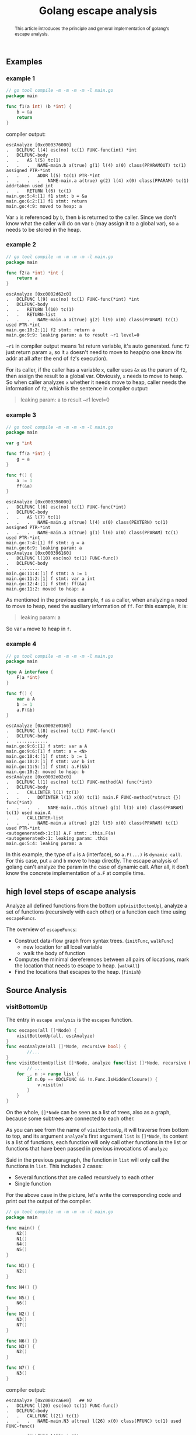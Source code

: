 #+HTML_HEAD: <link rel="stylesheet" type="text/css" href="https://gongzhitaao.org/orgcss/org.css"/>
#+TITLE: Golang escape analysis
#+KEYWORDS: golang
#+OPTIONS: toc:nil num:3 H:4 ^:nil pri:t


#+BEGIN_abstract
This article introduces the principle and general implementation of
golang's escape analysis.
#+END_abstract
#+TOC: headlines 2




** Examples
*** example 1
#+BEGIN_SRC go
  // go tool compile -m -m -m -m -l main.go
  package main

  func f1(a int) (b *int) {
	  b = &a
	  return
  }
#+END_SRC    
compiler output:
#+BEGIN_SRC 
escAnalyze [0xc000376000]
.   DCLFUNC l(4) esc(no) tc(1) FUNC-func(int) *int
.   DCLFUNC-body
.   .   AS l(5) tc(1)
.   .   .   NAME-main.b a(true) g(1) l(4) x(0) class(PPARAMOUT) tc(1) assigned PTR-*int
.   .   .   ADDR l(5) tc(1) PTR-*int
.   .   .   .   NAME-main.a a(true) g(2) l(4) x(0) class(PPARAM) tc(1) addrtaken used int
.   .   RETURN l(6) tc(1)
main.go:5:4:[1] f1 stmt: b = &a
main.go:6:2:[1] f1 stmt: return 
main.go:4:9: moved to heap: a
#+END_SRC
Var =a= is referenced by =b=, then =b= is returned to the
caller. Since we don't know what the caller will do on var =b= (may
assign it to a global var), so =a= needs to be stored in the heap.

*** example 2
#+BEGIN_SRC  go
  // go tool compile -m -m -m -m -l main.go
  package main

  func f2(a *int) *int {
	  return a
  }
#+END_SRC
#+BEGIN_SRC 
escAnalyze [0xc0002d62c0]
.   DCLFUNC l(9) esc(no) tc(1) FUNC-func(*int) *int
.   DCLFUNC-body
.   .   RETURN l(10) tc(1)
.   .   RETURN-list
.   .   .   NAME-main.a a(true) g(2) l(9) x(0) class(PPARAM) tc(1) used PTR-*int
main.go:10:2:[1] f2 stmt: return a
main.go:9:9: leaking param: a to result ~r1 level=0
#+END_SRC
=~r1= in compiler output means 1st return variable, it's auto
generated.  func =f2= just return param =a=, so it =a= doesn't need to
move to heap(no one know its addr at all after the end of =f2='s execution).

For its caller, if the caller has a variable =x=, caller uses =&x= as
the param of =f2=, then assign the result to a global var.  Obviously,
=x= needs to move to heap. So when caller analyzes =x= whether it needs
move to heap, caller needs the information of =f2=, which is the sentence
in compiler output: 
#+BEGIN_QUOTE
leaking param: a to result ~r1 level=0
#+END_QUOTE

*** example 3
#+BEGIN_SRC go
// go tool compile -m -m -m -m -l main.go
package main

var g *int

func ff(a *int) {
	g = a
}

func f() {
	a := 1
	ff(&a)
}
#+END_SRC
#+BEGIN_SRC 
escAnalyze [0xc000396000]
.   DCLFUNC l(6) esc(no) tc(1) FUNC-func(*int)
.   DCLFUNC-body
.   .   AS l(7) tc(1)
.   .   .   NAME-main.g a(true) l(4) x(0) class(PEXTERN) tc(1) assigned PTR-*int
.   .   .   NAME-main.a a(true) g(1) l(6) x(0) class(PPARAM) tc(1) used PTR-*int
main.go:7:4:[1] ff stmt: g = a
main.go:6:9: leaking param: a
escAnalyze [0xc000396160]
.   DCLFUNC l(10) esc(no) tc(1) FUNC-func()
.   DCLFUNC-body
.    ........
main.go:11:4:[1] f stmt: a := 1
main.go:11:2:[1] f stmt: var a int
main.go:12:4:[1] f stmt: ff(&a)
main.go:11:2: moved to heap: a
#+END_SRC
As mentioned in the previous example, =f= as a caller, when analyzing
=a= need to move to heap, need the auxiliary information of =ff=.
For this example, it is:
#+BEGIN_QUOTE
leaking param: a
#+END_QUOTE
So var =a= move to heap in =f=.

*** example 4
#+BEGIN_SRC go
// go tool compile -m -m -m -m -l main.go
package main

type A interface {
	F(a *int)
}

func f() {
	var a A
	b := 1
	a.F(&b)
}
#+END_SRC
#+BEGIN_SRC 
escAnalyze [0xc0002e0160]
.   DCLFUNC l(8) esc(no) tc(1) FUNC-func()
.   DCLFUNC-body
.   ............
main.go:9:6:[1] f stmt: var a A
main.go:9:6:[1] f stmt: a = <N>
main.go:10:4:[1] f stmt: b := 1
main.go:10:2:[1] f stmt: var b int
main.go:11:5:[1] f stmt: a.F(&b)
main.go:10:2: moved to heap: b
escAnalyze [0xc0002e02c0]
.   DCLFUNC l(1) esc(no) tc(1) FUNC-method(A) func(*int)
.   DCLFUNC-body
.   .   CALLINTER l(1) tc(1)
.   .   .   DOTINTER l(1) x(0) tc(1) main.F FUNC-method(*struct {}) func(*int)
.   .   .   .   NAME-main..this a(true) g(1) l(1) x(0) class(PPARAM) tc(1) used main.A
.   .   CALLINTER-list
.   .   .   NAME-main.a a(true) g(2) l(5) x(0) class(PPARAM) tc(1) used PTR-*int
<autogenerated>:1:[1] A.F stmt: .this.F(a)
<autogenerated>:1: leaking param: .this
main.go:5:4: leaking param: a
#+END_SRC
In this example, the type of =a= is =A= (interface), so =a.F(...)= is
=dynamic call=. For this case, put =a= and =b= move to heap directly.
The escape analysis of golang can't analyze the param in the case of
dynamic call.  After all, it don’t know the concrete implementation
of =a.F= at compile time.


** high level steps of escape analysis
   Analyze all defined functions from the bottom up(=visitBottomUp=),
   analyze a set of functions (recursively with each other) or a
   function each time using =escapeFuncs=.
   
   The overview of =escapeFuncs=:
   - Construct data-flow graph from syntax trees. (=initFunc=, =walkFunc=)
     - new location for all lcoal variable
     - walk the body of function
   - Computes the minimal dereferences between all pairs of locations,
     mark the location that needs to escape to heap. (=walkAll=)
   - Find the locations that escapes to the heap. (=finish=)
** Source Analysis
*** visitBottomUp
   The entry in =escape analysis= is the =escapes= function.
#+BEGIN_SRC go
func escapes(all []*Node) {
	visitBottomUp(all, escAnalyze)
}
func escAnalyze(all []*Node, recursive bool) {
        //...
}
func visitBottomUp(list []*Node, analyze func(list []*Node, recursive bool)) {
        // ...
	for _, n := range list {
		if n.Op == ODCLFUNC && !n.Func.IsHiddenClosure() {
			v.visit(n)
		}
	}
}
#+END_SRC   
On the whole, =[]*Node= can be seen as a list of trees, also as a graph, because
some subtrees are connected to each other.
 #+BEGIN_SRC dot :file images/golang-escape-analysis-1.png :exports results
   digraph {
	   main -> N1;
	   main -> N4;
	   main -> N5;
	   N1 -> N2;
	   N2 -> N3;
	   N2 -> N7;
	   N7 -> N3;
	   N3 -> N2;
	   N4;
	   N5 -> N6;
   }
#+END_SRC

#+RESULTS:
[[file:images/golang-escape-analysis-1.png]]

As you can see from the name of =visitBottomUp=, it will traverse from bottom to
top, and its argument =analyze='s first argument =list= is =[]*Node=, its
content is a list of functions, each function will only call other functions in
the list or functions that have been passed in previous invocations of =analyze=

Said in the previous paragraph, the function in =list= will only call the
functions in =list=.  
This includes 2 cases:
- Several functions that are called recursively to each other
- Single function

For the above case in the picture, let's write the corresponding code
and print out the output of the compiler.
#+BEGIN_SRC go
// go tool compile -m -m -m -m -l main.go
package main

func main() {
	N2()
	N1()
	N4()
	N5()
}

func N1() {
	N2()
}

func N4() {}

func N5() {
	N6()
}
func N2() {
	N3()
	N7()
}

func N6() {}
func N3() {
	N2()
}

func N7() {
	N3()
}
#+END_SRC
compiler output:
#+BEGIN_SRC 
escAnalyze [0xc0002ca6e0]	## N2
.   DCLFUNC l(20) esc(no) tc(1) FUNC-func()
.   DCLFUNC-body
.   .   CALLFUNC l(21) tc(1)
.   .   .   NAME-main.N3 a(true) l(26) x(0) class(PFUNC) tc(1) used FUNC-func()

.   .   CALLFUNC l(22) tc(1)
.   .   .   NAME-main.N7 a(true) l(30) x(0) class(PFUNC) tc(1) used FUNC-func()
escAnalyze [0xc0002ca9a0]	## N3
.   DCLFUNC l(26) esc(no) tc(1) FUNC-func()
.   DCLFUNC-body
.   .   CALLFUNC l(27) tc(1)
.   .   .   NAME-main.N2 a(true) l(20) x(0) class(PFUNC) tc(1) used FUNC-func()
escAnalyze [0xc0002cab00]	## N7
.   DCLFUNC l(30) esc(no) tc(1) FUNC-func()
.   DCLFUNC-body
.   .   CALLFUNC l(31) tc(1)
.   .   .   NAME-main.N3 a(true) l(26) x(0) class(PFUNC) tc(1) used FUNC-func()
main.go:21:4:[1] N2 stmt: N3()
main.go:22:4:[1] N2 stmt: N7()
main.go:27:4:[1] N3 stmt: N2()
main.go:31:4:[1] N7 stmt: N3()
escAnalyze [0xc0002ca2c0]	## N1
.   DCLFUNC l(11) esc(no) tc(1) FUNC-func()
.   DCLFUNC-body
.   .   CALLFUNC l(12) tc(1)
.   .   .   NAME-main.N2 a(true) l(20) x(0) class(PFUNC) tc(1) used FUNC-func()
main.go:12:4:[1] N1 stmt: N2()
escAnalyze [0xc0002ca420]	## N4
.   DCLFUNC l(15) esc(no) tc(1) FUNC-func()
.   DCLFUNC-body
.   .   EMPTY l(15) tc(1)
main.go:15:6:[1] N4 stmt: 
escAnalyze [0xc0002ca840]	## N6
.   DCLFUNC l(25) esc(no) tc(1) FUNC-func()
.   DCLFUNC-body
.   .   EMPTY l(25) tc(1)
main.go:25:6:[1] N6 stmt: 
escAnalyze [0xc0002ca580]	## N5
.   DCLFUNC l(17) esc(no) tc(1) FUNC-func()
.   DCLFUNC-body
.   .   CALLFUNC l(18) tc(1)
.   .   .   NAME-main.N6 a(true) l(25) x(0) class(PFUNC) tc(1) used FUNC-func()
main.go:18:4:[1] N5 stmt: N6()
escAnalyze [0xc0002ca160]	## main
.   DCLFUNC l(4) esc(no) tc(1) FUNC-func()
.   DCLFUNC-body
.   .   CALLFUNC l(5) tc(1)
.   .   .   NAME-main.N2 a(true) l(20) x(0) class(PFUNC) tc(1) used FUNC-func()

.   .   CALLFUNC l(6) tc(1)
.   .   .   NAME-main.N1 a(true) l(11) x(0) class(PFUNC) tc(1) used FUNC-func()

.   .   CALLFUNC l(7) tc(1)
.   .   .   NAME-main.N4 a(true) l(15) x(0) class(PFUNC) tc(1) used FUNC-func()

.   .   CALLFUNC l(8) tc(1)
.   .   .   NAME-main.N5 a(true) l(17) x(0) class(PFUNC) tc(1) used FUNC-func()
main.go:5:4:[1] main stmt: N2()
main.go:6:4:[1] main stmt: N1()
main.go:7:4:[1] main stmt: N4()
main.go:8:4:[1] main stmt: N5()
#+END_SRC
We can see that the functions that recursive each other are in a
group, and the other functions are each in a group, as shown in the
figure.
#+BEGIN_SRC dot :file images/golang-escape-analysis-2.png :exports results
  digraph {
	  subgraph cluster_G0{ main; }
	  subgraph cluster_G1{ N1; }
	  subgraph cluster_G2{ N4; }
	  subgraph cluster_G3{ N5; }
	  subgraph cluster_G4{ N6; }
	  subgraph cluster_G5{
		  label="Recursive group"
		  N2;
		  N3;
		  N7;
	  }
  }
#+END_SRC

#+RESULTS:
[[file:images/golang-escape-analysis-2.png]]

*** TODO walkOne
*** outlives
#+BEGIN_QUOTE
;; outlives reports whether values stored in l may survive beyond

;; other's lifetime if stack allocated.

func (e *Escape) outlives(l, other *EscLocation) bool 
#+END_QUOTE    
This function is used to analyze whether the life cycle of =l= is longer than =other=.
1. If =l= is =heapLoc=, then its life cycle must be longer than
   =other=, even if =other= is also =heapLoc=, this conclusion will
   not cause problems
2. If =l= is =return value=, because we dont know caller behavior, we also treat =l= like =heapLoc=
3. If l and other are within the same function, then l outlives other
   if it was declared outside other's loop scope (copied from source comment)
4. If the function containing =other= is the sub closure of the function containing =l=, =l= outlives =other=
   
** references
- https://web.archive.org/web/20170930011137/http://blog.rocana.com/golang-escape-analysis
